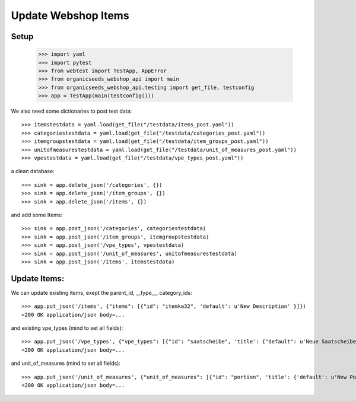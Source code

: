 Update Webshop Items
====================

Setup
-----

    >>> import yaml
    >>> import pytest
    >>> from webtest import TestApp, AppError
    >>> from organicseeds_webshop_api import main
    >>> from organicseeds_webshop_api.testing import get_file, testconfig
    >>> app = TestApp(main(testconfig()))

We also need some dictionaries to post test data::

    >>> itemstestdata = yaml.load(get_file("/testdata/items_post.yaml"))
    >>> categoriestestdata = yaml.load(get_file("/testdata/categories_post.yaml"))
    >>> itemgroupstestdata = yaml.load(get_file("/testdata/item_groups_post.yaml"))
    >>> unitofmeasurestestdata = yaml.load(get_file("/testdata/unit_of_measures_post.yaml"))
    >>> vpestestdata = yaml.load(get_file("/testdata/vpe_types_post.yaml"))

a clean database::

    >>> sink = app.delete_json('/categories', {})
    >>> sink = app.delete_json('/item_groups', {})
    >>> sink = app.delete_json('/items', {})

and add some Items::

    >>> sink = app.post_json('/categories', categoriestestdata)
    >>> sink = app.post_json('/item_groups', itemgroupstestdata)
    >>> sink = app.post_json('/vpe_types', vpestestdata)
    >>> sink = app.post_json('/unit_of_measures', unitofmeasurestestdata)
    >>> sink = app.post_json('/items', itemstestdata)


Update Items:
-------------

We can update existing items, exept the parent_id, __type__, category_ids::

    >>> app.put_json('/items', {"items": [{"id": "itemka32", 'default': u'New Description' }]})
    <200 OK application/json body=...

and existing vpe_types (mind to set all fields)::

    >>> app.put_json('/vpe_types', {"vpe_types": [{"id": "saatscheibe", 'title': {"default": u'Neue Saatscheibe'}, "legend": {"default": "Legend"}}]})
    <200 OK application/json body=...


and unit_of_measures (mind to set all fields)::

    >>> app.put_json('/unit_of_measures', {"unit_of_measures": [{"id": "portion", 'title': {'default': u'New Portion'}}]})
    <200 OK application/json body=...
